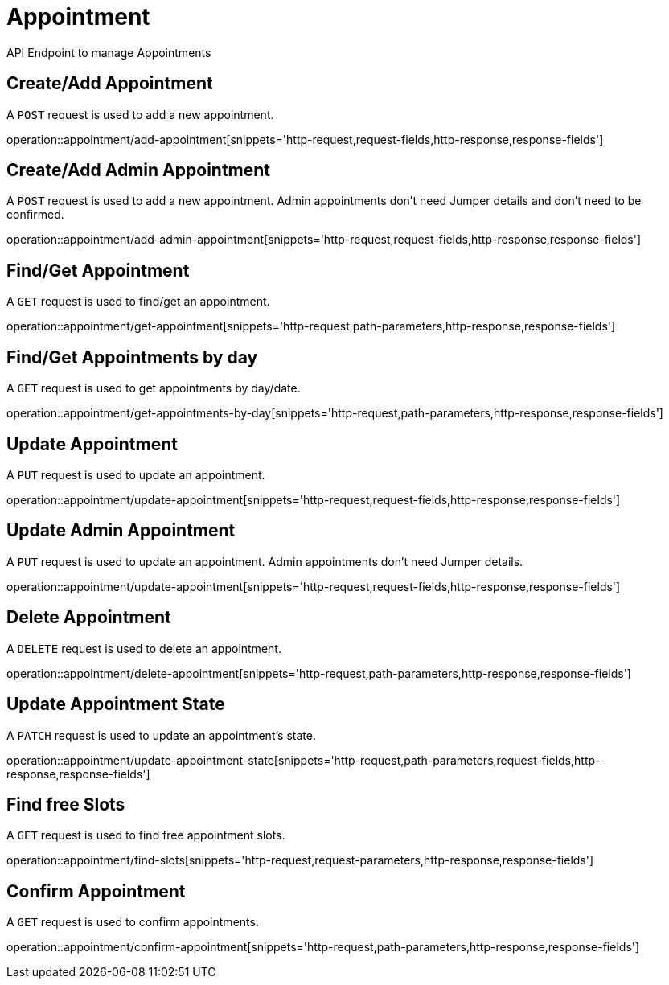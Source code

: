 = Appointment
API Endpoint to manage Appointments


== Create/Add Appointment
A `POST` request is used to add a new appointment.

operation::appointment/add-appointment[snippets='http-request,request-fields,http-response,response-fields']


== Create/Add Admin Appointment
A `POST` request is used to add a new appointment. Admin appointments don't need Jumper details and don't need to be confirmed.

operation::appointment/add-admin-appointment[snippets='http-request,request-fields,http-response,response-fields']


== Find/Get Appointment
A `GET` request is used to find/get an appointment.

operation::appointment/get-appointment[snippets='http-request,path-parameters,http-response,response-fields']


== Find/Get Appointments by day
A `GET` request is used to get appointments by day/date.

operation::appointment/get-appointments-by-day[snippets='http-request,path-parameters,http-response,response-fields']


== Update Appointment
A `PUT` request is used to update an appointment.

operation::appointment/update-appointment[snippets='http-request,request-fields,http-response,response-fields']


== Update Admin Appointment
A `PUT` request is used to update an appointment. Admin appointments don't need Jumper details.

operation::appointment/update-appointment[snippets='http-request,request-fields,http-response,response-fields']


== Delete Appointment
A `DELETE` request is used to delete an appointment.

operation::appointment/delete-appointment[snippets='http-request,path-parameters,http-response,response-fields']


== Update Appointment State
A `PATCH` request is used to update an appointment's state.

operation::appointment/update-appointment-state[snippets='http-request,path-parameters,request-fields,http-response,response-fields']


== Find free Slots
A `GET` request is used to find free appointment slots.

operation::appointment/find-slots[snippets='http-request,request-parameters,http-response,response-fields']


== Confirm Appointment
A `GET` request is used to confirm appointments.

operation::appointment/confirm-appointment[snippets='http-request,path-parameters,http-response,response-fields']
